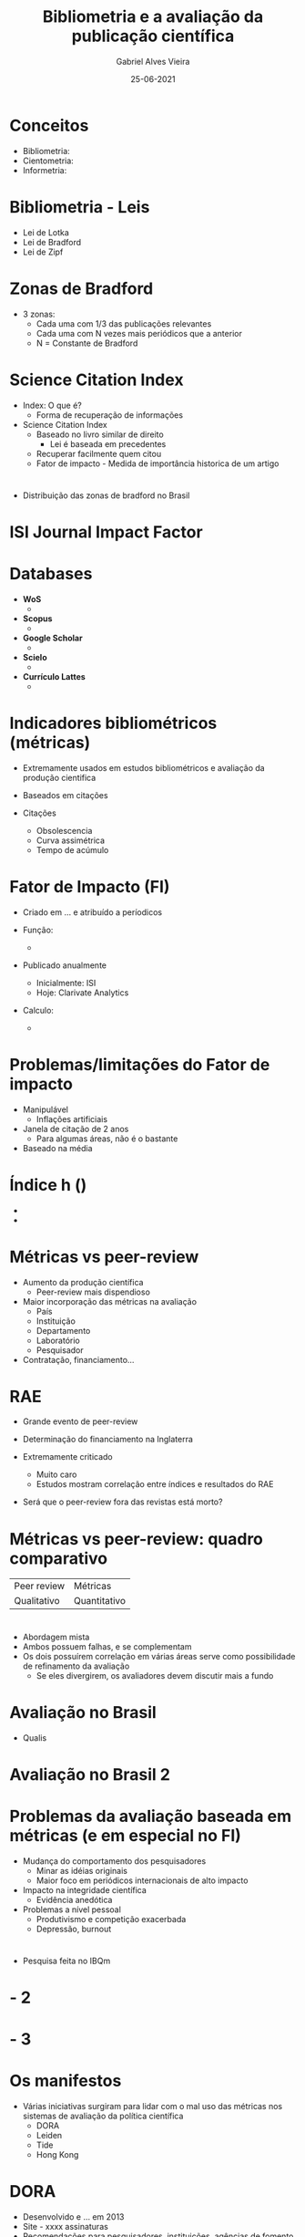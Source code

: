 #+TITLE:     Bibliometria e a avaliação da publicação científica
#+AUTHOR:    Gabriel Alves Vieira
#+EMAIL:     gabriel.vieira@bioqmed.urfj.br
#+DATE:      25-06-2021
#+DESCRIPTION:
#+KEYWORDS:
#+LANGUAGE:  en
#+OPTIONS:   H:1 num:t toc:nil \n:nil @:t ::t |:t ^:t -:t f:t *:t <:t
#+OPTIONS:   TeX:t LaTeX:t skip:nil d:nil todo:t pri:nil tags:not-in-toc
#+INFOJS_OPT: view:nil toc:nil ltoc:t mouse:underline buttons:0 path:https://orgmode.org/org-info.js
#+EXPORT_SELECT_TAGS: export
#+EXPORT_EXCLUDE_TAGS: noexport
#+HTML_LINK_UP:
#+HTML_LINK_HOME:
#+startup: beamer
#+LaTeX_CLASS: beamer
#+LaTeX_CLASS_OPTIONS: [bigger]
#+BEAMER_FRAME_LEVEL: 1
#+LATEX_HEADER: \usepackage[backend=bibtex,style=apa,autocite=inline]{biblatex}
#+LATEX_HEADER: \bibliography{../Bibliometry.bib}
#+COLUMNS: %40ITEM %10BEAMER_env(Env) %9BEAMER_envargs(Env Args) %4BEAMER_col(Col) %10BEAMER_extra(Extra)
#+BIBLIOGRAPHY: ../Bibliometry

* Conceitos
- Bibliometria:
- Cientometria:
- Informetria:

* Bibliometria - Leis
- Lei de Lotka
- Lei de Bradford
- Lei de Zipf

* Zonas de Bradford
- 3 zonas:
  + Cada uma com 1/3 das publicações relevantes
  + Cada uma com N vezes mais periódicos que a anterior
  + N = Constante de Bradford

* Science Citation Index
- Index: O que é?
  + Forma de recuperação de informações

- Science Citation Index \parencite{garfield1955}
  + Baseado no livro similar de direito
    - Lei é baseada em precedentes
  + Recuperar facilmente quem citou
  + Fator de impacto - Medida de importância historica de um artigo

* \cite{mugnaini2019}
- Distribuição das zonas de bradford no Brasil

* ISI Journal Impact Factor



* Databases
- *WoS*
  +

- *Scopus*
  +

- *Google Scholar*
  +

- *Scielo*
  +

- *Currículo Lattes*
  +


* Indicadores bibliométricos (métricas)
- Extremamente usados em estudos bibliométricos e avaliação da produção cientifica
- Baseados em citações

- Citações
  + Obsolescencia
  + Curva assimétrica
  + Tempo de acúmulo

* Fator de Impacto (FI)
- Criado em ... e atribuído a períodicos

- Função:
  +

- Publicado anualmente
  + Inicialmente: ISI
  + Hoje: Clarivate Analytics

- Calculo:
  +

* Problemas/limitações do Fator de impacto
- Manipulável
  + Inflações artificiais

- Janela de citação de 2 anos
  + Para algumas áreas, não é o bastante

- Baseado na média


* Índice h ()
-
-



* Métricas vs peer-review
- Aumento da produção científica
  + Peer-review mais dispendioso

- Maior incorporação das métricas na avaliação
  + País
  + Instituição
  + Departamento
  + Laboratório
  + Pesquisador

- Contratação, financiamento...

* RAE
- Grande evento de peer-review
- Determinação do financiamento na Inglaterra

- Extremamente criticado
  + Muito caro
  + Estudos mostram correlação entre índices e resultados do RAE

- Será que o peer-review fora das revistas está morto?

* Métricas vs peer-review: quadro comparativo

| Peer review | Métricas     |
| Qualitativo | Quantitativo |


* \cite{butler2007}
- Abordagem mista
- Ambos possuem falhas, e se complementam
- Os dois possuírem correlação em várias áreas serve como possibilidade de refinamento da avaliação
  + Se eles divergirem, os avaliadores devem discutir mais a fundo

* Avaliação no Brasil
- Qualis


* Avaliação no Brasil 2


* Problemas da avaliação baseada em métricas (e em especial no FI)

- Mudança do comportamento dos pesquisadores
  + Minar as idéias originais
  + Maior foco em periódicos internacionais de alto impacto


- Impacto na integridade científica
  + Evidência anedótica

- Problemas a nível pessoal
  + Produtivismo e competição exacerbada
  + Depressão, burnout


* \cite{demeis2003}

- Pesquisa feita no IBQm


* \cite{demeis2003} - 2

* \cite{demeis2003} - 3


* Os manifestos
- Várias iniciativas surgiram para lidar com o mal uso das métricas nos sistemas de avaliação da política científica
  + DORA
  + Leiden
  + Tide
  + Hong Kong

* DORA
- Desenvolvido e ... em 2013
- Site - xxxx assinaturas
- Recomendações para pesquisadores, instituições, agências de fomento

* Principal recomendação
- Não usar métricas a nível de periódico (como o fator de impacto) para avaliar pessoas.

* Conquistas DORA \parencite{schmid2017}
-
-

* Conclusão e perspectivas
- A bibliometria é um campo essencial
- Bibliometria e peer-review podem coexistir
- Múltiplos inputs (ex: indices clássicos + altmetricos) tendem a prover análises mais holísticas
- O *mal uso* de qualquer indicador para avaliação invariavelmente terá impactos danosos ao avaliado
- Temos responsabilidade e vós nesse assunto


* Referências
  :PROPERTIES:
  :BEAMER_OPT: fragile,allowframebreaks,label=
  :END:
  \printbibliography

* Who watches the watchmen?
